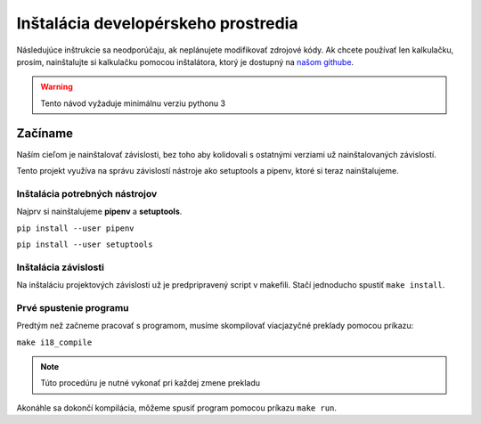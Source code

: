 ====================================
Inštalácia developérskeho prostredia
====================================

.. _našom githube: https://github.com/Majdos/42ptr-calc

Následujúce inštrukcie sa neodporúčaju, ak neplánujete modifikovať zdrojové kódy.
Ak chcete používať len kalkulačku, prosím, nainštalujte si kalkulačku pomocou
inštalátora, ktorý je dostupný na `našom githube`_.

.. warning::
    Tento návod vyžaduje minimálnu verziu pythonu 3

Začíname
========

Naším cieľom je nainštalovať závislosti, bez toho aby kolidovali s ostatnými
verziami už nainštalovaných závislostí.

Tento projekt využíva na správu závislostí nástroje ako setuptools a pipenv, ktoré si
teraz nainštalujeme.

Inštalácia potrebných nástrojov
---------------------------------

Najprv si nainštalujeme **pipenv** a **setuptools**.

``pip install --user pipenv``

``pip install --user setuptools``


Inštalácia závislosti
---------------------

Na inštaláciu projektových závislosti už je predpripravený script v makefili.
Stačí jednoducho spustiť ``make install``.

Prvé spustenie programu
-----------------------

Predtým než začneme pracovať s programom, musíme skompilovať viacjazyčné preklady pomocou
príkazu:

``make i18_compile``

.. note::
    Túto procedúru je nutné vykonať pri každej zmene prekladu

Akonáhle sa dokončí kompilácia, môžeme spusiť program pomocou príkazu ``make run``.
